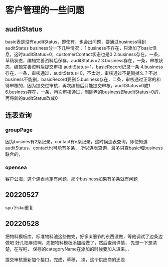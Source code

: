 * 客户管理的一些问题
** auditStatus
basic表是没有auditStatus，即使有，也会出问题，要通过business得到auditStatus
business分一下几种情况：
1.business不存在，只添加了basic信息，这时auditStatus=0，customerContact状态也是0
2.business存在，一条，草稿状态，编辑完善资料后保存，auditStatus=2
3.business存在，一条，审核状态，编辑完善资料后提交审核 auditStatus=1，basicRecord记录一条
4.business存在，一条，审核通过，auditStatus=0，不太对，审核通过不是删掉么？不对business不能删，basicRecord要删
5.business存在，二条，审核通过正常的和待审核的，因为提交过审核，再次编辑后只能提交审核，auditStatus=0或1
6.business存在，一条，再次审核通过，删除老的business即auditStatus=0的，再将新的auditStatus改成0


** 连表查询
*** groupPage
因为busines有2条记录，contact有n条记录，这时候连表查询，即使知道auditStatus，contact也可能有多条，
所以连表查询，最多只查basic和business联合的，

*** opensea
客户公海，这个连表肯定有问题，那个business如果有多条就有问题
** 20220527
spu下sku重复

** 20220528
把物料模板库，标准物料池这些做完，好多jb细节的东西没做，等他调试了边条边做吧
好几把麻烦啊，先把物料模板添加给做了，然后查询详情，
先想一下想清楚，在写吧，
保存的categoryName在添加的时候要加入进来。，

提交审核重新加个接口，完成，草稿，
操，这个供应商的还没
